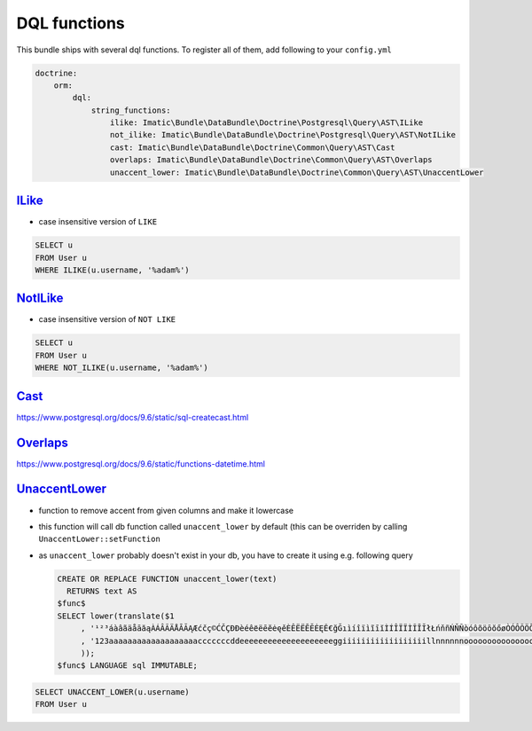 =============
DQL functions
=============

This bundle ships with several dql functions. To register all of them, add following to your ``config.yml``

.. sourcecode:: yaml

    doctrine:
        orm:
            dql:
                string_functions:
                    ilike: Imatic\Bundle\DataBundle\Doctrine\Postgresql\Query\AST\ILike
                    not_ilike: Imatic\Bundle\DataBundle\Doctrine\Postgresql\Query\AST\NotILike
                    cast: Imatic\Bundle\DataBundle\Doctrine\Common\Query\AST\Cast
                    overlaps: Imatic\Bundle\DataBundle\Doctrine\Common\Query\AST\Overlaps
                    unaccent_lower: Imatic\Bundle\DataBundle\Doctrine\Common\Query\AST\UnaccentLower

`ILike </Doctrine/Postgresql/Query/AST/ILike.php>`_
----------------------------------------------------

- case insensitive version of ``LIKE``

.. sourcecode:: text

   SELECT u
   FROM User u
   WHERE ILIKE(u.username, '%adam%')

`NotILike </Doctrine/Postgresql/Query/AST/NotILike.php>`_
---------------------------------------------------------

- case insensitive version of ``NOT LIKE``

.. sourcecode:: text

   SELECT u
   FROM User u
   WHERE NOT_ILIKE(u.username, '%adam%')


`Cast </Doctrine/Common/Query/AST/Cast.php>`_
---------------------------------------------

https://www.postgresql.org/docs/9.6/static/sql-createcast.html

`Overlaps </Doctrine/Common/Query/AST/Overlaps.php>`_
-----------------------------------------------------

https://www.postgresql.org/docs/9.6/static/functions-datetime.html

`UnaccentLower </Doctrine/Common/Query/AST/UnaccentLower.php>`_
---------------------------------------------------------------

- function to remove accent from given columns and make it lowercase
- this function will call db function called ``unaccent_lower`` by default (this can be overriden by calling ``UnaccentLower::setFunction``
- as ``unaccent_lower`` probably doesn't exist in your db, you have to create it using e.g. following query

  .. sourcecode:: sql

     CREATE OR REPLACE FUNCTION unaccent_lower(text)
       RETURNS text AS
     $func$
     SELECT lower(translate($1
          , '¹²³áàâãäåāăąÀÁÂÃÄÅĀĂĄÆćčç©ĆČÇĐÐèéêёëēĕėęěÈÊËЁĒĔĖĘĚ€ğĞıìíîïìĩīĭÌÍÎÏЇÌĨĪĬłŁńňñŃŇÑòóôõöōŏőøÒÓÔÕÖŌŎŐØŒř®ŘšşșßŠŞȘùúûüũūŭůÙÚÛÜŨŪŬŮýÿÝŸžżźŽŻŹ'
          , '123aaaaaaaaaaaaaaaaaaacccccccddeeeeeeeeeeeeeeeeeeeeggiiiiiiiiiiiiiiiiiillnnnnnnooooooooooooooooooorrrsssssssuuuuuuuuuuuuuuuuyyyyzzzzzz'
          ));
     $func$ LANGUAGE sql IMMUTABLE;

.. sourcecode:: text

   SELECT UNACCENT_LOWER(u.username)
   FROM User u

